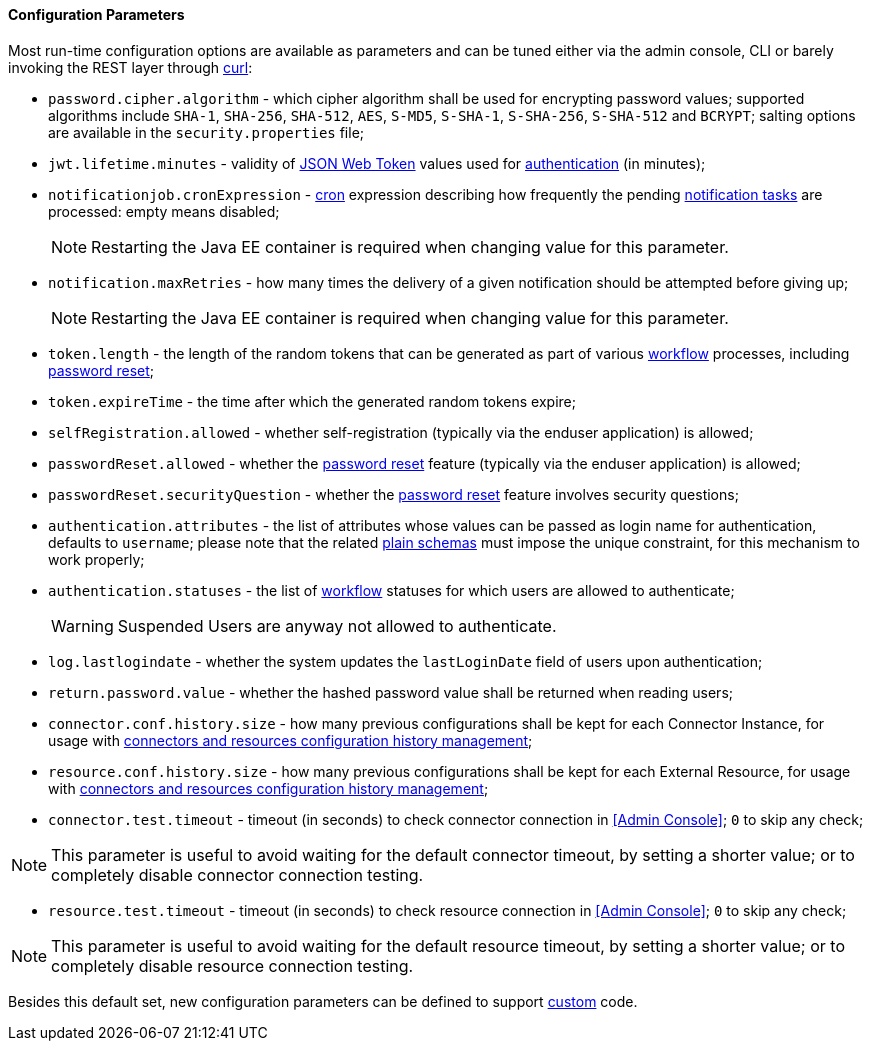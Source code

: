 //
// Licensed to the Apache Software Foundation (ASF) under one
// or more contributor license agreements.  See the NOTICE file
// distributed with this work for additional information
// regarding copyright ownership.  The ASF licenses this file
// to you under the Apache License, Version 2.0 (the
// "License"); you may not use this file except in compliance
// with the License.  You may obtain a copy of the License at
//
//   http://www.apache.org/licenses/LICENSE-2.0
//
// Unless required by applicable law or agreed to in writing,
// software distributed under the License is distributed on an
// "AS IS" BASIS, WITHOUT WARRANTIES OR CONDITIONS OF ANY
// KIND, either express or implied.  See the License for the
// specific language governing permissions and limitations
// under the License.
//

==== Configuration Parameters

Most run-time configuration options are available as parameters and can be tuned either via the admin console, CLI or
barely invoking the REST layer through http://curl.haxx.se/[curl^]:

* `password.cipher.algorithm` - which cipher algorithm shall be used for encrypting password values; supported 
algorithms include `SHA-1`, `SHA-256`, `SHA-512`, `AES`, `S-MD5`, `S-SHA-1`, `S-SHA-256`, `S-SHA-512` and `BCRYPT`;
salting options are available in the `security.properties` file;
* `jwt.lifetime.minutes` - validity of https://en.wikipedia.org/wiki/JSON_Web_Token[JSON Web Token^] values used for
<<rest-authentication-and-authorization,authentication>> (in minutes);
* `notificationjob.cronExpression` -
http://www.quartz-scheduler.org/documentation/quartz-2.2.x/tutorials/crontrigger.html[cron^] expression describing how
frequently the pending <<tasks-notification,notification tasks>> are processed: empty means disabled;
[NOTE]
Restarting the Java EE container is required when changing value for this parameter.
* `notification.maxRetries` - how many times the delivery of a given notification should be attempted before giving up;
[NOTE]
Restarting the Java EE container is required when changing value for this parameter.
* `token.length` - the length of the random tokens that can be generated as part of various <<workflow,workflow>>
processes, including <<password-reset,password reset>>;
* `token.expireTime` - the time after which the generated random tokens expire;
* `selfRegistration.allowed` - whether self-registration (typically via the enduser application) is allowed;
* `passwordReset.allowed` - whether the <<password-reset,password reset>> feature (typically via the enduser
application) is allowed;
* `passwordReset.securityQuestion` - whether the <<password-reset,password reset>> feature involves security questions;
* `authentication.attributes` - the list of attributes whose values can be passed as login name for authentication,
defaults to `username`; please note that the related <<plain,plain schemas>> must impose the unique constraint, for this
mechanism to work properly;
* `authentication.statuses` - the list of <<workflow,workflow>> statuses for which users are allowed to authenticate;
[WARNING]
Suspended Users are anyway not allowed to authenticate.
* `log.lastlogindate` - whether the system updates the `lastLoginDate` field of users upon authentication;
* `return.password.value` - whether the hashed password value shall be returned when reading users;
* `connector.conf.history.size` - how many previous configurations shall be kept for each Connector Instance,
for usage with <<connectors-resources-history, connectors and resources configuration history management>>;
* `resource.conf.history.size` - how many previous configurations shall be kept for each External Resource,
for usage with <<connectors-resources-history, connectors and resources configuration history management>>;
* `connector.test.timeout` - timeout (in seconds) to check connector connection in <<Admin Console>>;
`0` to skip any check;

[NOTE]
====
This parameter is useful to avoid waiting for the default connector timeout, by setting a shorter value; 
or to completely disable connector connection testing.
====

* `resource.test.timeout` - timeout (in seconds) to check resource connection in <<Admin Console>>;
`0` to skip any check;

[NOTE]
====
This parameter is useful to avoid waiting for the default resource timeout, by setting a shorter value; 
or to completely disable resource connection testing.
====

Besides this default set, new configuration parameters can be defined to support <<customization,custom>> code.
